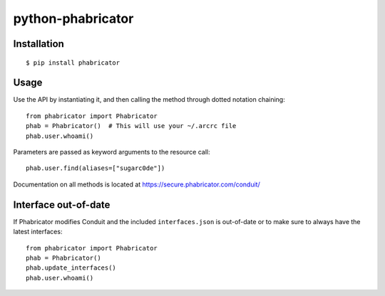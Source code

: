 python-phabricator
==================

Installation
------------

::

	$ pip install phabricator

Usage
-----

Use the API by instantiating it, and then calling the method through dotted notation chaining::

	from phabricator import Phabricator
	phab = Phabricator()  # This will use your ~/.arcrc file
	phab.user.whoami()

Parameters are passed as keyword arguments to the resource call::

    phab.user.find(aliases=["sugarc0de"])

Documentation on all methods is located at https://secure.phabricator.com/conduit/

Interface out-of-date
---------------------

If Phabricator modifies Conduit and the included ``interfaces.json`` is out-of-date or to make sure
to always have the latest interfaces::

    from phabricator import Phabricator
    phab = Phabricator()
    phab.update_interfaces()
    phab.user.whoami()
